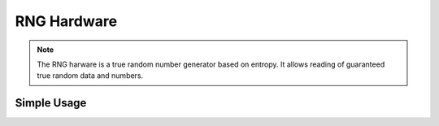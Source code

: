 RNG Hardware
============

.. note::
    The RNG harware is a true random number generator based on entropy. It allows reading of guaranteed true random data and numbers.


Simple Usage
------------